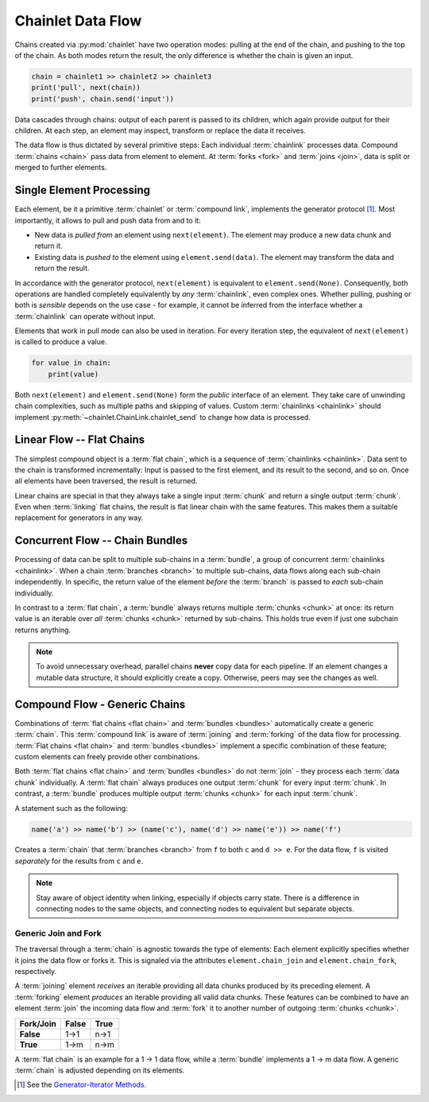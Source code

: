 Chainlet Data Flow
==================

Chains created via :py:mod:`chainlet` have two operation modes:
pulling at the end of the chain, and pushing to the top of the chain.
As both modes return the result, the only difference is whether the chain is given an input.

.. code:: python

    chain = chainlet1 >> chainlet2 >> chainlet3
    print('pull', next(chain))
    print('push', chain.send('input'))

Data cascades through chains:
output of each parent is passed to its children, which again provide output for their children.
At each step, an element may inspect, transform or replace the data it receives.

The data flow is thus dictated by several primitive steps:
Each individual :term:`chainlink` processes data.
Compound :term:`chains <chain>` pass data from element to element.
At :term:`forks <fork>` and :term:`joins <join>`, data is split or merged to further elements.

Single Element Processing
-------------------------

Each element, be it a primitive :term:`chainlet` or :term:`compound link`, implements the generator protocol [#genprot]_.
Most importantly, it allows to pull and push data from and to it:

* New data is *pulled from* an element using ``next(element)``.
  The element may produce a new data chunk and return it.

* Existing data is *pushed to* the element using ``element.send(data)``.
  The element may transform the data and return the result.

In accordance with the generator protocol, ``next(element)`` is equivalent to ``element.send(None)``.
Consequently, both operations are handled completely equivalently by *any* :term:`chainlink`, even complex ones.
Whether pulling, pushing or both is *sensible* depends on the use case -
for example, it cannot be inferred from the interface whether a :term:`chainlink` can operate without input.

Elements that work in pull mode can also be used in iteration.
For every iteration step, the equivalent of ``next(element)`` is called to produce a value.

.. code:: python

    for value in chain:
        print(value)

Both ``next(element)`` and ``element.send(None)`` form the *public* interface of an element.
They take care of unwinding chain complexities, such as multiple paths and skipping of values.
Custom :term:`chainlinks <chainlink>` should implement :py:meth:`~chainlet.ChainLink.chainlet_send` to change how data is processed.

Linear Flow -- Flat Chains
--------------------------

The simplest compound object is a :term:`flat chain`, which is a sequence of :term:`chainlinks <chainlink>`.
Data sent to the chain is transformed incrementally:
Input is passed to the first element, and its result to the second, and so on.
Once all elements have been traversed, the result is returned.

.. graphviz::

    digraph g {
        graph [rankdir=LR, bgcolor="transparent"]
        compound=true;
        subgraph cluster_c {
            ranksep=0;
            style=rounded;
            c1 -> c2 -> c3 -> c4 [style=dotted, arrowhead="veevee"];
            c1, c2, c3, c4 [shape=box, style=rounded, label=""];
            c1 -> c1 [label=send];
            c2 -> c2 [label=send];
            c3 -> c3 [label=send];
            c4 -> c4 [label=send];
        }
        in, out [style=invis]
        in -> c1 [label=send, lhead=cluster_c]
        c4 -> out [label=return, ltail=cluster_c]
    }

Linear chains are special in that they always take a single input :term:`chunk` and return a single output :term:`chunk`.
Even when :term:`linking` flat chains, the result is flat linear chain with the same features.
This makes them a suitable replacement for generators in any way.

Concurrent Flow -- Chain Bundles
--------------------------------

Processing of data can be split to multiple sub-chains in a :term:`bundle`, a group of concurrent :term:`chainlinks <chainlink>`.
When a chain :term:`branches <branch>` to multiple sub-chains, data flows along each sub-chain independently.
In specific, the return value of the element *before* the :term:`branch` is passed to *each* sub-chain individually.

.. graphviz::

    digraph g {
        graph [rankdir=LR, bgcolor="transparent"]
        compound=true;
        a1 [shape=box, style=rounded, label=""];
        a1 -> a1 [label=send];
        subgraph cluster_b {
            ranksep=0;
            style=rounded;
            b1 -> b2 -> b3 [style=dotted, arrowhead="veevee"];
            b1, b2 [shape=box, style=rounded, label=""];
            b3 [style=invis]
            b1 -> b1 [label=send];
            b2 -> b2 [label=send];
        }
        subgraph cluster_c {
            ranksep=0;
            style=rounded;
            c1 -> c2 -> c3 [style=dotted, arrowhead="veevee"];
            c1, c2 [shape=box, style=rounded, label=""];
            c3 [style=invis]
            c1 -> c1 [label=send];
            c2 -> c2 [label=send];
        }
        in, out [style=invis]
        in -> a1 [label=send]
        a1 -> c1 [style=dotted, arrowhead="veevee", lhead=cluster_c]
        a1 -> b1 [style=dotted, arrowhead="veevee", lhead=cluster_b]
        b3 -> out [label=return, ltail=cluster_b, constraint=false]
        c3 -> out [label=return, ltail=cluster_c]
    }

In contrast to a :term:`flat chain`, a :term:`bundle` always returns multiple :term:`chunks <chunk>` at once:
its return value is an iterable over *all* :term:`chunks <chunk>` returned by sub-chains.
This holds true even if just one subchain returns anything.

.. note::

    To avoid unnecessary overhead, parallel chains **never** copy data for each pipeline.
    If an element changes a mutable data structure, it should explicitly create a copy.
    Otherwise, peers may see the changes as well.

Compound Flow - Generic Chains
------------------------------

Combinations of :term:`flat chains <flat chain>` and :term:`bundles <bundles>` automatically create a generic :term:`chain`.
This :term:`compound link` is aware of :term:`joining` and :term:`forking` of the data flow for processing.
:term:`Flat chains <flat chain>` and :term:`bundles <bundles>` implement a specific combination of these feature;
custom elements can freely provide other combinations.

Both :term:`flat chains <flat chain>` and :term:`bundles <bundles>` do not :term:`join`
- they process each :term:`data chunk` individually.
A :term:`flat chain` always produces one output :term:`chunk` for every input :term:`chunk`.
In contrast, a :term:`bundle` produces multiple output :term:`chunks <chunk>` for each input :term:`chunk`.

A statement such as the following:

.. code:: python

    name('a') >> name('b') >> (name('c'), name('d') >> name('e')) >> name('f')

Creates a :term:`chain` that :term:`branches <branch>` from ``f`` to both ``c`` and ``d >> e``.
For the data flow, ``f`` is visited *separately* for the results from ``c`` and ``e``.

.. graphviz::

    digraph graphname {
        graph [rankdir=LR, bgcolor="transparent"]
        a -> b
        b -> c -> f1
        b -> d -> e -> f2
        f1, f2 [label=f]
    }

.. note::

    Stay aware of object identity when linking, especially if objects carry state.
    There is a difference in connecting nodes to the same objects,
    and connecting nodes to equivalent but separate objects.

Generic Join and Fork
^^^^^^^^^^^^^^^^^^^^^

The traversal through a :term:`chain` is agnostic towards the type of elements:
Each element explicitly specifies whether it joins the data flow or forks it.
This is signaled via the attributes ``element.chain_join`` and ``element.chain_fork``, respectively.

A :term:`joining` element *receives* an iterable providing all data chunks produced by its preceding element.
A :term:`forking` element *produces* an iterable providing all valid data chunks.
These features can be combined to have an element :term:`join` the incoming data flow and
:term:`fork` it to another number of outgoing :term:`chunks <chunk>`.

============ =========== ==========
 Fork/\Join     False       True
============ =========== ==========
 **False**      1->1        n->1
 **True**       1->m        n->m
============ =========== ==========

A :term:`flat chain` is an example for a 1 -> 1 data flow, while a :term:`bundle` implements a 1 -> m data flow.
A generic :term:`chain` is adjusted depending on its elements.

.. [#genprot] See the `Generator-Iterator Methods <https://docs.python.org/3/reference/expressions.html#generator-iterator-methods>`_.
